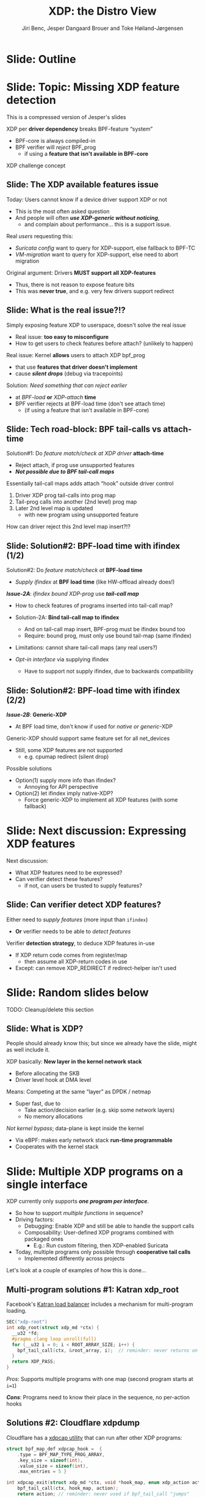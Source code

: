 # -*- fill-column: 79; -*-
#+TITLE: XDP: the Distro View
#+AUTHOR: Jiri Benc, Jesper Dangaard Brouer and Toke Høiland-Jørgensen
#+EMAIL: jbenc@redhat.com
#+REVEAL_THEME: redhat
#+REVEAL_TRANS: linear
#+REVEAL_MARGIN: 0
#+REVEAL_EXTRA_JS: { src: '../reveal.js/js/redhat.js'}
#+REVEAL_ROOT: ../reveal.js
#+OPTIONS: reveal_center:nil reveal_control:t reveal_history:nil
#+OPTIONS: reveal_width:1600 reveal_height:900
#+OPTIONS: ^:nil tags:nil toc:nil num:nil ':t

This is currently notes for the LinuxPlumbersConf 2019 (LPC) presentation (see
title), and perhaps the slide deck (depending on Jiri Benc's preferences for
formatting tools).

https://www.linuxplumbersconf.org/event/4/contributions/460/

* Abstracts and presentation merge background

The LPC technical committee asked us (Jiri, Jesper and Toke) to merge our talks
into Jiri Benc's more generic XDP talk. Thus, the assignment in this doc it to
perform this merger.  Below is listed the abstracts from the three talks, such
that we can easier merge these.

** Main abstract: XDP the Distro View (Jiri)

Title: XDP: the Distro View
Author: Jiri Benc

It goes without saying that XDP is wanted more and more by everyone. Of course,
the Linux distributions want to bring to users what they want and need. Even
better if it can be delivered in a polished package with as few surprises as
possible: receiving bug reports stemming from users' misunderstanding and from
their wrong expectations does not make good experience neither for the users
nor for the distro developers.

XDP presents interesting challenges to distros: from the initial enablement
(what config options to choose) and security considerations, through user
supportability (packets "mysteriously" disappearing, tcpdump not seeing
everything), through future extension (what happens after XDP is embraced by
different tools, some of those being part of the distro, how that should
interact with users' XDP programs?), to more high level questions, such as user
perception ("how comes my super-important use case cannot be implemented using
XDP?").

Some of those challenges are long solved, some are in progress or have good
workarounds, some of them are yet unsolved. Some of those are solely the
distro's responsibility, some of them need to be addressed upstream. The talk
will present the challenges of enabling XDP in a distro. While it will also
mention the solved ones, its main focus are the problems currently unsolved or
in progress. We'll present some ideas and welcome discussion about possible
solutions using the current infrastructure and about future directions.

** Abstract#2: Improving the XDP User eXperience: via feature detection (Jesper)
Title: Improving the XDP User eXperience: via feature detection
Author: Jesper Dangaard Brouer

The most common asked question is: "Does my NIC support XDP", and our current
answer is read the source code. We really need to come up with a better answer.

The real issue is that users can attach an XDP bpf_prog to a drivers that use
features the driver doesn't implement, which cause silent drops. Or user
doesn't notice, that NIC loading fallback to generic-XDP, which is first
discovered when observing lower performance, or worse not all features are
supported with generic-XDP, resulting in unexpected packet drops.

BPF feature detection, recently added to bpftool, is based on probing the
BPF-core by loading BPF-programs using individual features (notice BPF load
time, not attaching it). Even if your BPF loader doesn't use feature probing,
it will notice if loaded on a incompatible kernel. As an BPF-prog using
something the kernel BPF-core doesn't support will get rejected at load-time,
before you attach the BPF-prog.

This doesn't work for XDP, as features vary on a per driver basis. Currently an
XDP BPF-prog isn't aware of that driver it will get used on, until driver
attach-time. Unfortunately, due to BPF tail-calls, we cannot use the driver
attach-time hook to check for compatibility (given new XDP BPF-progs can be
indirectly "attached" via tail-call map inserts).

In this talk, we will investigate the possibilities of doing XDP feature check
at BPF load-time, by assigning an ifindex to the BPF-prog. The ground work have
already been laid by XDP hardware offload, which already need ifindex at BPF
load-time (to perform BPF byte-code translation into NIC compatible code).

The open question are:
- Can the verifier detect/deduce XDP feature in use, for us?
- How does drivers express/expose XDP features?
- Are features more than XDP return codes, like meta-data support?
- How does this interact with generic-XDP?
- How to expose this to userspace? (to answer does NIC support XDP)
- How to handle tail-call map inserts?

** Abstract#3: Unified semantics for multiple XDP programs on a single interface (Toke)

Title: Unified semantics for multiple XDP programs on a single interface
Author: Toke Høiland-Jørgensen

XDP currently only supports loading a single program on each physical
interface. This is a limitation in cases where multiple functions need to run
on the same interface, for instance a packet filter followed by a forwarding
program. When all programs are written by the same person or group, this can be
solved by cooperative tail-calling between programs, and we have seen several
variations on this scheme already. However, this does not solve the case where
programs written by different people need to cooperate on the same interface,
e.g., if a system administrator wants to use two different third-party software
packages that both offer XDP support. As XDP support becomes more prevalent, we
expect this issue to become more urgent, and so we want to discuss what we can
do to solve this in the upstream community.

As part of this discussion we would like to collect the requirements people
have for chaining programs today. Can we agree on a common set of semantics
that will work for all the current and expected future use cases? Assuming we
can, is it then enough to define a common API for cooperative tail calling
(possibly supported by libbpf), or do we need kernel support to enforce
cooperation?

* Export/generate presentation

** Setup for org export to reveal.js
First, install the ox-reveal emacs package.

Package: ox-reveal git-repo and install instructions:
https://github.com/yjwen/org-reveal

To export hit =C-c C-e R R=, then open .html file to view slideshow.

The variables at document end ("Local Variables") will set up the title slide
and filter the "Slide:" prefix from headings; Emacs will ask for permission to
load them, as they will execute code.

** Export to PDF

The conference requires presentations to be delivered in PDF format.  Usually
the reveal.js when run as a webserver under nodejs, have a printer option for
exporting to PDF vai print to file, but we choose not run this builtin
webserver.

Alternatively I found a tool called 'decktape', for exporting HTML pages to
PDF: https://github.com/astefanutti/decktape

The 'npm install' failed on my system:

 $ npm install decktape

But (after running npm update) I can start the decktape.js file direct via
the 'node' command.

 $ node ~/git/decktape/decktape.js slides.html slides.pdf

This is the command needed on Arch - size is set to get slide text to fit on
the page. -p 100 makes it go faster.

$ decktape -s 1600x900 -p 100 --chrome-arg=--no-sandbox slides.html slides.pdf



* Colors in slides                                                 :noexport:
Text colors on slides are chosen via org-mode italic/bold high-lighting:
 - /italic/ = /green/
 - *bold*   = *yellow*
 - */italic-bold/* = red

* Notes - brainstorm

Unsolved issues:
- eBPF audit
- Safety of verifier
- Controls of eBPF capabilities (like updating maps for unpriv users)
- Multiple XDP programs + debugability
- Feature detection
- Managing expectations for XDP
  - Switching: Cloning
  - Ready-to-run XDP programs

* Slides below                                                     :noexport:

Only sections with tag ":export:" will end-up in the presentation. The prefix
"Slide:" is only syntax-sugar for the reader (and it removed before export by
emacs).

* Slide: Outline                                                     :export:
:PROPERTIES:
:reveal_extra_attr: class="mid-slide"
:END:


* Slide: Topic: Missing XDP feature detection                       :export:
:PROPERTIES:
:reveal_extra_attr: class="mid-slide"
:END:

#+BEGIN_NOTES
This is a compressed version of Jesper's slides
#+END_NOTES

XDP per *driver dependency* breaks BPF-feature "system"
- BPF-core is always compiled-in
- BPF verifier will /reject/ BPF_prog
  - if using a *feature that isn't available in BPF-core*

XDP challenge concept

** Slide: The XDP available features issue                          :export:

Today: Users cannot know if a device driver support XDP or not
- This is the most often asked question
- And people will often */use XDP-generic without noticing/*,
  - and complain about performance... this is a support issue.

Real /users/ requesting this:
- /Suricata config/ want to query for XDP-support, else fallback to BPF-TC
- /VM-migration/ want to query for XDP-support, else need to abort migration

Original argument: Drivers *MUST support all XDP-features*
  - Thus, there is not reason to expose feature bits
  - This was *never true*, and e.g. very few drivers support redirect

** Slide: What is the real issue?!?                                 :export:

Simply exposing feature XDP to userspace, doesn't solve the real issue
- Real issue: *too easy to misconfigure*
- How to get users to check features before attach? (unlikely to happen)

Real issue: Kernel *allows* users to attach XDP bpf_prog
- that use *features that driver doesn't implement*
- cause */silent drops/* (debug via tracepoints)

Solution: /Need something that can reject earlier/
- at /BPF-load/ *or* /XDP-attach/ *time*
- BPF verifier rejects at BPF-load time (don't see attach time)
  * (if using a feature that isn't available in BPF-core)

** Slide: Tech road-block: BPF tail-calls vs attach-time            :export:

Solution#1: Do /feature match/check at XDP driver/ *attach-time*
- Reject attach, if prog use unsupported features
- */Not possible due to BPF tail-call maps/*

Essentially tail-call maps adds attach "hook" outside driver control
1. Driver XDP prog tail-calls into prog map
2. Tail-prog calls into another (2nd level) prog map
3. Later 2nd level map is updated
   - with new program using unsupported feature
How can driver reject this 2nd level map insert?!?

** Slide: Solution#2: BPF-load time with ifindex (1/2)              :export:

Solution#2: Do /feature match/check at/ *BPF-load time*
- /Supply ifindex/ at *BPF load time* (like HW-offload already does!)

*/Issue-2A/*: /ifindex bound XDP-prog/ use */tail-call map/*
- How to check features of programs inserted into tail-call map?
- Solution-2A: *Bind tail-call map to ifindex*
  - And on tail-call map insert, BPF-prog must be ifindex bound too
  - Require: bound prog, must only use bound tail-map (same ifindex)
- Limitations: cannot share tail-call maps (any real users?)

- /Opt-in interface/ via supplying ifindex
  - Have to support not supply ifindex, due to backwards compatibility

** Slide: Solution#2: BPF-load time with ifindex (2/2)              :export:

*/Issue-2B/*: *Generic-XDP*
- At BPF load time, don't know if used for /native or generic/-XDP

Generic-XDP should support same feature set for all net_devices
- Still, some XDP features are not supported
  - e.g. cpumap redirect (silent drop)

Possible solutions
- Option(1) supply more info than ifindex?
  - Annoying for API perspective
- Option(2) let ifindex imply native-XDP?
  - Force generic-XDP to implement all XDP features (with some fallback)


* Slide: Next discussion: Expressing XDP features                    :export:
:PROPERTIES:
:reveal_extra_attr: class="mid-slide"
:END:

Next discussion:
- What XDP features need to be expressed?
- Can verifier detect these features?
  - if not, can users be trusted to supply features?

** Slide: Can verifier detect XDP features?                           :export:

Either need to /supply features/ (more input than =ifindex=)
- *Or* verifier needs to be able to /detect features/

Verifier *detection strategy*, to deduce XDP features in-use
- If XDP return code comes from register/map
  - then assume all XDP-return codes in use
- Except: can remove XDP_REDIRECT if redirect-helper isn't used


* Slide: Random slides below                                         :export:
:PROPERTIES:
:reveal_extra_attr: class="mid-slide"
:END:

TODO: Cleanup/delete this section

** Slide: What is XDP?                                              :export:

#+BEGIN_NOTES
People should already know this; but since we already have the slide, might as
well include it.
#+END_NOTES

XDP basically: *New layer in the kernel network stack*
 - Before allocating the SKB
 - Driver level hook at DMA level

Means: Competing at the same “layer” as DPDK / netmap
 - Super fast, due to
   - Take action/decision earlier (e.g. skip some network layers)
   - No memory allocations

/Not kernel bypass/; data-plane is kept inside the kernel
 - Via eBPF: makes early network stack *run-time programmable*
 - Cooperates with the kernel stack

* Slide: Multiple XDP programs on a single interface                 :export:
XDP currently only supports */one program per interface/*.

- So how to support /multiple functions/ in sequence?
- Driving factors:
  - Debugging: Enable XDP and still be able to handle the support calls
  - Composability: User-defined XDP programs combined with packaged ones
    - E.g.: Run custom filtering, then XDP-enabled Suricata

- Today, multiple programs only possible through *cooperative tail calls*
  - Implemented differently across projects

Let's look at a couple of examples of how this is done...

** Multi-program solutions #1: Katran xdp_root

Facebook's [[https://github.com/facebookincubator/katran][Katran load balancer]] includes a mechanism for multi-program loading.

#+begin_src C
SEC("xdp-root")
int xdp_root(struct xdp_md *ctx) {
  __u32 *fd;
  #pragma clang loop unroll(full)
  for (__u32 i = 0; i < ROOT_ARRAY_SIZE; i++) {
    bpf_tail_call(ctx, &root_array, i);  // reminder: never returns on success!
  }
  return XDP_PASS;
}
#+end_src

/Pros/: Supports multiple programs with one map (second program starts at =i=1=)

/*Cons*/: Programs need to know their place in the sequence, no per-action hooks

** Solutions #2: Cloudflare xdpdump

Cloudflare has a [[https://github.com/cloudflare/xdpcap][xdpcap utility]] that can run after other XDP programs:

#+begin_src c
struct bpf_map_def xdpcap_hook =  {
	.type = BPF_MAP_TYPE_PROG_ARRAY,
	.key_size = sizeof(int),
	.value_size = sizeof(int),
	.max_entries = 5 }

int xdpcap_exit(struct xdp_md *ctx, void *hook_map, enum xdp_action action) {
    bpf_tail_call(ctx, hook_map, action);
    return action; // reminder: never used if bpf_tail_call "jumps"
}

int xdp_main(struct xdp_md *ctx) {
	return xdpcap_exit(ctx, &xdpcap_hook, XDP_PASS);
}
#+end_src

/Pros/: Different hook program per exit code

/*Cons*/: Programs must include helper, needs one map per chain call

** Limitations of current approaches

There are a couple of limitations we would like to overcome:

- Programs need to /include tail call code/
  - Needs cooperation from program authors
  - Incompatibility between approaches
  - Breaks if omitted by mistake
- Program order *cannot be changed* without recompilation
- Sysadmin cannot /*enforce policy*/
  - E.g., always run diagnostics program (such as xdpdump) first

** How to fix this?

Two ingredients:

- A new helper:

#+begin_src c
int bpf_chain_call(ctx, retcode) {
  map = get_chain_call_map(ctx.ifindex);
  if (map) {
     inner_map = bpf_map_lookup(map, ctx.prog_id);
     if (inner_map)
        bpf_tail_call(ctx, inner_map, retcode);
  }
  return retcode;
}
#+end_src

- An option to /rewrite all return instructions/ to call this helper.

Needs *userspace tooling* to make this consumable (i.e., visualise and
configure the effective program sequence -> populate maps).

** How to implement? Option #1: userspace only

To do this in userspace (e.g., libbpf), the loader must:

1. Define =bpf_chain_call()= as bpf func
2. Create+pin outer map per ifindex
3. Populate map as XDP programs are loaded (key by prog tag?)
4. Rewrite RETURN instructions to call =bpf_chain_call()= before loading prog

/Pros/: No kernel support needed

/*Cons*/: Only enforceable if all loaders comply

** How to implement? Option #2: Kernel support through verifier

With kernel support in the verifier:

1. Define =bpf_chain_call()= as in-kernel helper
2. Verifier enforces rewrite of return codes
3. Userspace installs per-ifindex map and populates it

/Pros/: Enforceable systemwide, verifier already rewrites progs

/*Cons*/: More code in already complex verifier

** How to implement? Option #3: Kernel support through hook

With kernel support in hook:

1. Make =bpf_chain_call()= a regular function
2. Hook into =bpf_prog_run_xdp()= and chain call from there
3. Userspace installs per-ifindex map and populates it

/Pros/: Enforceable systemwide, no new verifier code

/*Cons*/: Needs another branch in fast path; negligible perf. impact?

* Notes

** Org-mode hints

https://orgmode.org/manual/Quoting-HTML-tags.html#Quoting-HTML-tags

** Colors from Red Hat guide lines

Red Hat Colors:

 - Red Hat Red #cc0000
 - Medium Red #a30000
 - Dark Red #820000

None of these red colors fit with baggrond color:
 - Using red 65% #ff4d4d
 - Found via: https://www.w3schools.com/colors/colors_picker.asp

Secondary Palette:

 - Dark Blue #004153
 - Medium Blue #4e9fdd
 - Light Blue #5bc6e8
 - Lighter Blue #a3dbe8

Accent Palette:

 - Purple #3b0083
 - Orange #ec7a08
 - Green #7ab800
 - Turquoise #007a87
 - Yellow #fecb00

# Local Variables:
# org-reveal-title-slide: "<h1 class=\"title\">%t</h1><h2
# class=\"author\">Jiri Benc<br/>Jesper Dangaard Brouer<br/>Toke Høiland-Jørgensen</h2>
# <h3>Red Hat inc<br/>Linux Plumbers Conf<br/>Sep 2019</h3>"
# org-export-filter-headline-functions: ((lambda (contents backend info) (replace-regexp-in-string "Slide: " "" contents)))
# End:
